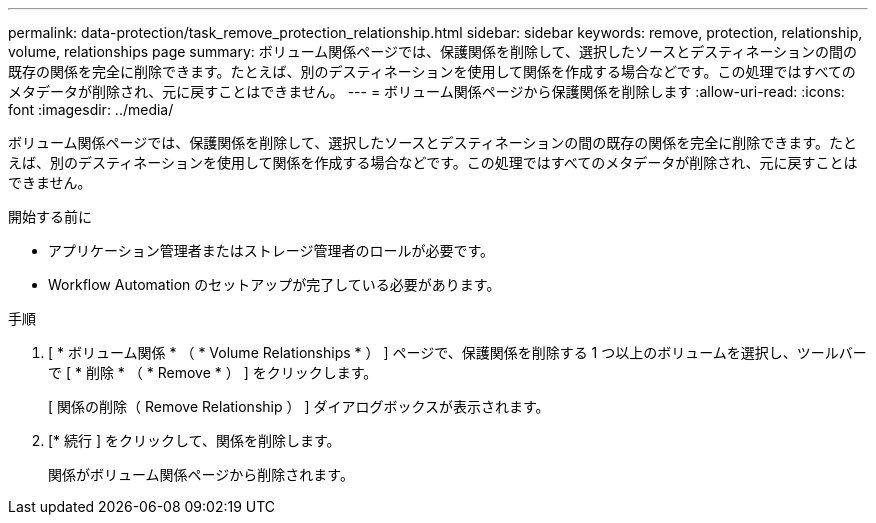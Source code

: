 ---
permalink: data-protection/task_remove_protection_relationship.html 
sidebar: sidebar 
keywords: remove, protection, relationship, volume, relationships page 
summary: ボリューム関係ページでは、保護関係を削除して、選択したソースとデスティネーションの間の既存の関係を完全に削除できます。たとえば、別のデスティネーションを使用して関係を作成する場合などです。この処理ではすべてのメタデータが削除され、元に戻すことはできません。 
---
= ボリューム関係ページから保護関係を削除します
:allow-uri-read: 
:icons: font
:imagesdir: ../media/


[role="lead"]
ボリューム関係ページでは、保護関係を削除して、選択したソースとデスティネーションの間の既存の関係を完全に削除できます。たとえば、別のデスティネーションを使用して関係を作成する場合などです。この処理ではすべてのメタデータが削除され、元に戻すことはできません。

.開始する前に
* アプリケーション管理者またはストレージ管理者のロールが必要です。
* Workflow Automation のセットアップが完了している必要があります。


.手順
. [ * ボリューム関係 * （ * Volume Relationships * ） ] ページで、保護関係を削除する 1 つ以上のボリュームを選択し、ツールバーで [ * 削除 * （ * Remove * ） ] をクリックします。
+
[ 関係の削除（ Remove Relationship ） ] ダイアログボックスが表示されます。

. [* 続行 ] をクリックして、関係を削除します。
+
関係がボリューム関係ページから削除されます。


